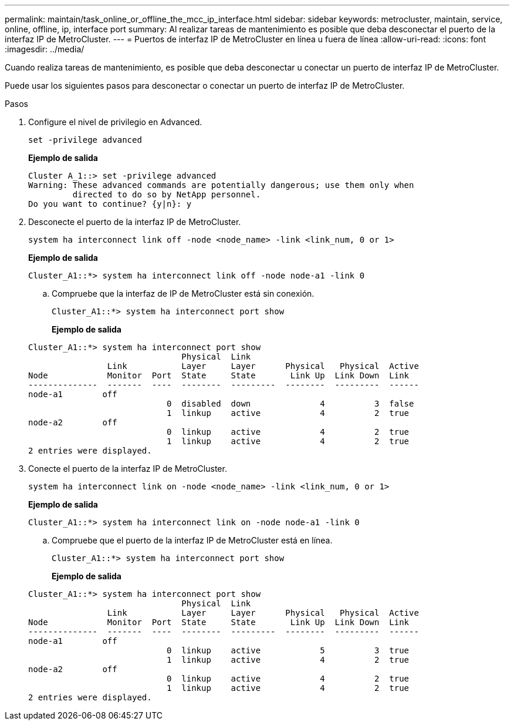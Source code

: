 ---
permalink: maintain/task_online_or_offline_the_mcc_ip_interface.html 
sidebar: sidebar 
keywords: metrocluster, maintain, service, online, offline, ip, interface port 
summary: Al realizar tareas de mantenimiento es posible que deba desconectar el puerto de la interfaz IP de MetroCluster. 
---
= Puertos de interfaz IP de MetroCluster en línea u fuera de línea
:allow-uri-read: 
:icons: font
:imagesdir: ../media/


[role="lead"]
Cuando realiza tareas de mantenimiento, es posible que deba desconectar u conectar un puerto de interfaz IP de MetroCluster.

Puede usar los siguientes pasos para desconectar o conectar un puerto de interfaz IP de MetroCluster.

.Pasos
. Configure el nivel de privilegio en Advanced.
+
[source, cli]
----
set -privilege advanced
----
+
*Ejemplo de salida*

+
[listing]
----
Cluster A_1::> set -privilege advanced
Warning: These advanced commands are potentially dangerous; use them only when
         directed to do so by NetApp personnel.
Do you want to continue? {y|n}: y
----
. Desconecte el puerto de la interfaz IP de MetroCluster.
+
[source, cli]
----
system ha interconnect link off -node <node_name> -link <link_num, 0 or 1>
----
+
*Ejemplo de salida*

+
[listing]
----
Cluster_A1::*> system ha interconnect link off -node node-a1 -link 0
----
+
.. Compruebe que la interfaz de IP de MetroCluster está sin conexión.
+
[source, cli]
----
Cluster_A1::*> system ha interconnect port show
----
+
*Ejemplo de salida*

+
[listing]
----
Cluster_A1::*> system ha interconnect port show
                               Physical  Link
                Link           Layer     Layer      Physical   Physical  Active
Node            Monitor  Port  State     State       Link Up  Link Down  Link
--------------  -------  ----  --------  ---------  --------  ---------  ------
node-a1        off
                            0  disabled  down              4          3  false
                            1  linkup    active            4          2  true
node-a2        off
                            0  linkup    active            4          2  true
                            1  linkup    active            4          2  true
2 entries were displayed.
----


. Conecte el puerto de la interfaz IP de MetroCluster.
+
[source, cli]
----
system ha interconnect link on -node <node_name> -link <link_num, 0 or 1>
----
+
*Ejemplo de salida*

+
[listing]
----
Cluster_A1::*> system ha interconnect link on -node node-a1 -link 0
----
+
.. Compruebe que el puerto de la interfaz IP de MetroCluster está en línea.
+
[source, cli]
----
Cluster_A1::*> system ha interconnect port show
----
+
*Ejemplo de salida*

+
[listing]
----
Cluster_A1::*> system ha interconnect port show
                               Physical  Link
                Link           Layer     Layer      Physical   Physical  Active
Node            Monitor  Port  State     State       Link Up  Link Down  Link
--------------  -------  ----  --------  ---------  --------  ---------  ------
node-a1        off
                            0  linkup    active            5          3  true
                            1  linkup    active            4          2  true
node-a2        off
                            0  linkup    active            4          2  true
                            1  linkup    active            4          2  true
2 entries were displayed.
----



